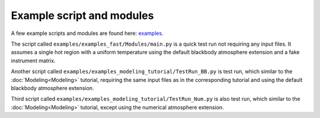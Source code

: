 .. _example_script:

Example script and modules
==========================

A few example scripts and modules are found here: `examples`__.

.. _examples: https://github.com/xpsi-group/xpsi/tree/main/examples

__ examples_

The script called ``examples/examples_fast/Modules/main.py`` is a quick test run not requiring any input files. It assumes a single hot region with a uniform temperature using the default blackbody atmosphere extension and a fake instrument matrix.

Another script called ``examples/examples_modeling_tutorial/TestRun_BB.py`` is test run, which similar to the :doc:`Modeling<Modeling>` tutorial, requiring the same input files as in the corresponding tutorial and using the default blackbody atmosphere extension.

Third script called ``examples/examples_modeling_tutorial/TestRun_Num.py`` is also test run, which similar to the :doc:`Modeling<Modeling>` tutorial, except using the numerical atmosphere extension.


